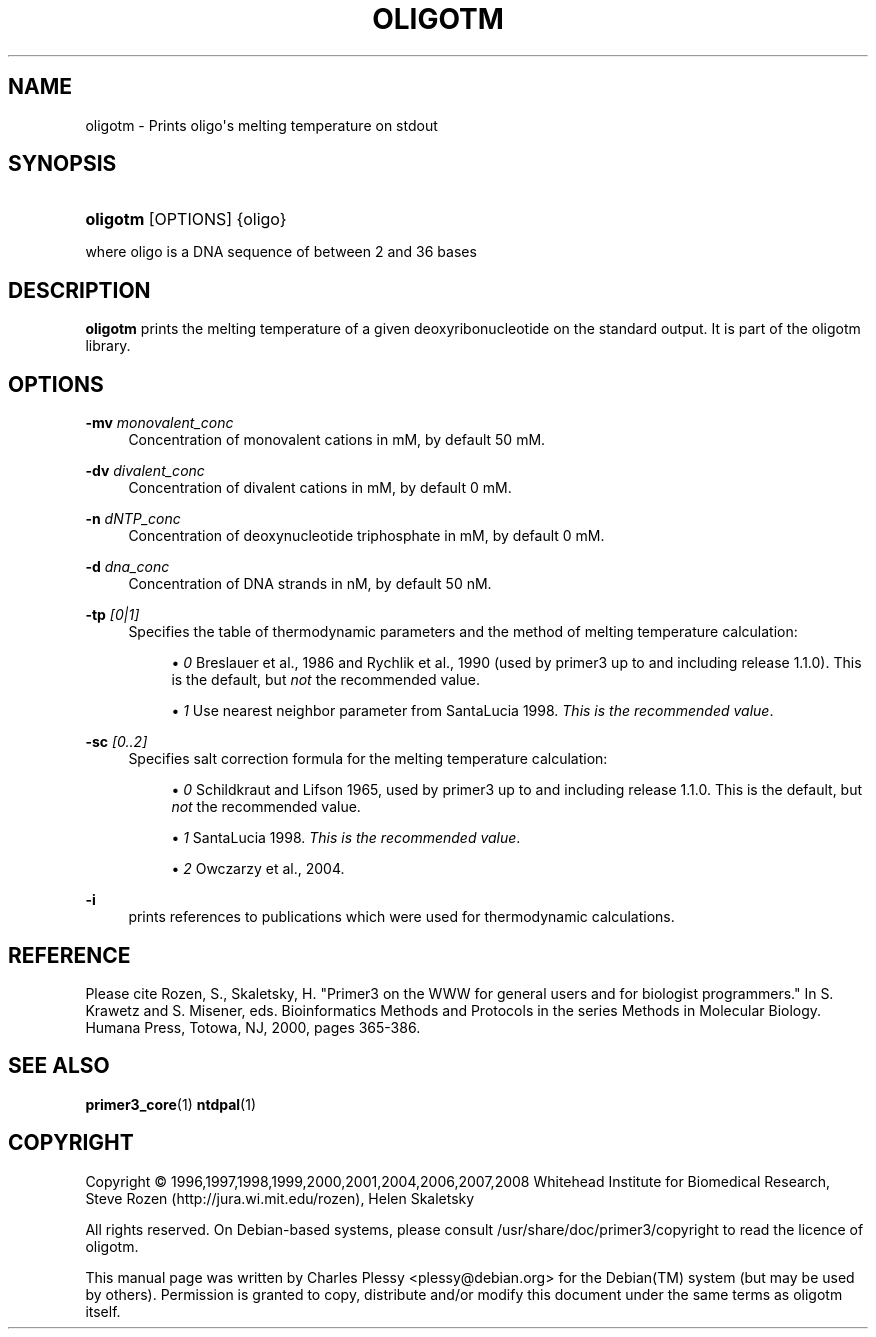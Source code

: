 '\" t
.\"     Title: OLIGOTM
.\"    Author: [FIXME: author] [see http://docbook.sf.net/el/author]
.\" Generator: DocBook XSL Stylesheets v1.76.1 <http://docbook.sf.net/>
.\"      Date: 11/30/2011
.\"    Manual: Primer3 User Manuals
.\"    Source: oligotm 1.1.4
.\"  Language: English
.\"
.TH "OLIGOTM" "1" "11/30/2011" "oligotm 1.1.4" "Primer3 User Manuals"
.\" -----------------------------------------------------------------
.\" * Define some portability stuff
.\" -----------------------------------------------------------------
.\" ~~~~~~~~~~~~~~~~~~~~~~~~~~~~~~~~~~~~~~~~~~~~~~~~~~~~~~~~~~~~~~~~~
.\" http://bugs.debian.org/507673
.\" http://lists.gnu.org/archive/html/groff/2009-02/msg00013.html
.\" ~~~~~~~~~~~~~~~~~~~~~~~~~~~~~~~~~~~~~~~~~~~~~~~~~~~~~~~~~~~~~~~~~
.ie \n(.g .ds Aq \(aq
.el       .ds Aq '
.\" -----------------------------------------------------------------
.\" * set default formatting
.\" -----------------------------------------------------------------
.\" disable hyphenation
.nh
.\" disable justification (adjust text to left margin only)
.ad l
.\" -----------------------------------------------------------------
.\" * MAIN CONTENT STARTS HERE *
.\" -----------------------------------------------------------------
.SH "NAME"
oligotm \- Prints oligo\*(Aqs melting temperature on stdout
.SH "SYNOPSIS"
.HP \w'\fBoligotm\fR\ 'u
\fBoligotm\fR [OPTIONS] {oligo}
.PP
where oligo is a DNA sequence of between 2 and 36 bases
.SH "DESCRIPTION"
.PP

\fBoligotm\fR
prints the melting temperature of a given deoxyribonucleotide on the standard output\&. It is part of the oligotm library\&.
.SH "OPTIONS"
.PP
\fB\-mv\fR \fImonovalent_conc\fR
.RS 4
Concentration of monovalent cations in mM, by default 50\ \&mM\&.
.RE
.PP
\fB\-dv\fR \fIdivalent_conc\fR
.RS 4
Concentration of divalent cations in mM, by default 0\ \&mM\&.
.RE
.PP
\fB\-n\fR \fIdNTP_conc\fR
.RS 4
Concentration of deoxynucleotide triphosphate in mM, by default 0\ \&mM\&.
.RE
.PP
\fB\-d\fR \fIdna_conc\fR
.RS 4
Concentration of DNA strands in nM, by default 50\ \&nM\&.
.RE
.PP
\fB\-tp\fR \fI[0|1]\fR
.RS 4
Specifies the table of thermodynamic parameters and the method of melting temperature calculation:
.sp
.RS 4
.ie n \{\
\h'-04'\(bu\h'+03'\c
.\}
.el \{\
.sp -1
.IP \(bu 2.3
.\}
\fI0\fR
Breslauer et al\&., 1986 and Rychlik et al\&., 1990 (used by primer3 up to and including release 1\&.1\&.0)\&. This is the default, but
\fInot\fR
the recommended value\&.
.RE
.sp
.RS 4
.ie n \{\
\h'-04'\(bu\h'+03'\c
.\}
.el \{\
.sp -1
.IP \(bu 2.3
.\}
\fI1\fR
Use nearest neighbor parameter from SantaLucia 1998\&.
\fIThis is the recommended value\fR\&.
.RE
.RE
.PP
\fB\-sc\fR \fI[0\&.\&.2]\fR
.RS 4
Specifies salt correction formula for the melting temperature calculation:
.sp
.RS 4
.ie n \{\
\h'-04'\(bu\h'+03'\c
.\}
.el \{\
.sp -1
.IP \(bu 2.3
.\}
\fI0\fR
Schildkraut and Lifson 1965, used by primer3 up to and including release 1\&.1\&.0\&. This is the default, but
\fInot\fR
the recommended value\&.
.RE
.sp
.RS 4
.ie n \{\
\h'-04'\(bu\h'+03'\c
.\}
.el \{\
.sp -1
.IP \(bu 2.3
.\}
\fI1\fR
SantaLucia 1998\&.
\fIThis is the recommended value\fR\&.
.RE
.sp
.RS 4
.ie n \{\
\h'-04'\(bu\h'+03'\c
.\}
.el \{\
.sp -1
.IP \(bu 2.3
.\}
\fI2\fR
Owczarzy et al\&., 2004\&.
.RE
.RE
.PP
\fB\-i\fR
.RS 4
prints references to publications which were used for thermodynamic calculations\&.
.RE
.SH "REFERENCE"
.PP
Please cite Rozen, S\&., Skaletsky, H\&. "Primer3 on the WWW for general users and for biologist programmers\&." In S\&. Krawetz and S\&. Misener, eds\&. Bioinformatics Methods and Protocols in the series Methods in Molecular Biology\&. Humana Press, Totowa, NJ, 2000, pages 365\-386\&.
.SH "SEE ALSO"
.PP

\fBprimer3_core\fR(1)
\fBntdpal\fR(1)
.SH "COPYRIGHT"
.br
Copyright \(co 1996,1997,1998,1999,2000,2001,2004,2006,2007,2008 Whitehead Institute for Biomedical Research, Steve Rozen (http://jura.wi.mit.edu/rozen), Helen Skaletsky
.br
.PP
All rights reserved\&. On Debian\-based systems, please consult
/usr/share/doc/primer3/copyright
to read the licence of oligotm\&.
.PP
This manual page was written by Charles Plessy <plessy@debian\&.org> for the
Debian(TM)
system (but may be used by others)\&. Permission is granted to copy, distribute and/or modify this document under the same terms as oligotm itself\&.

.sp
